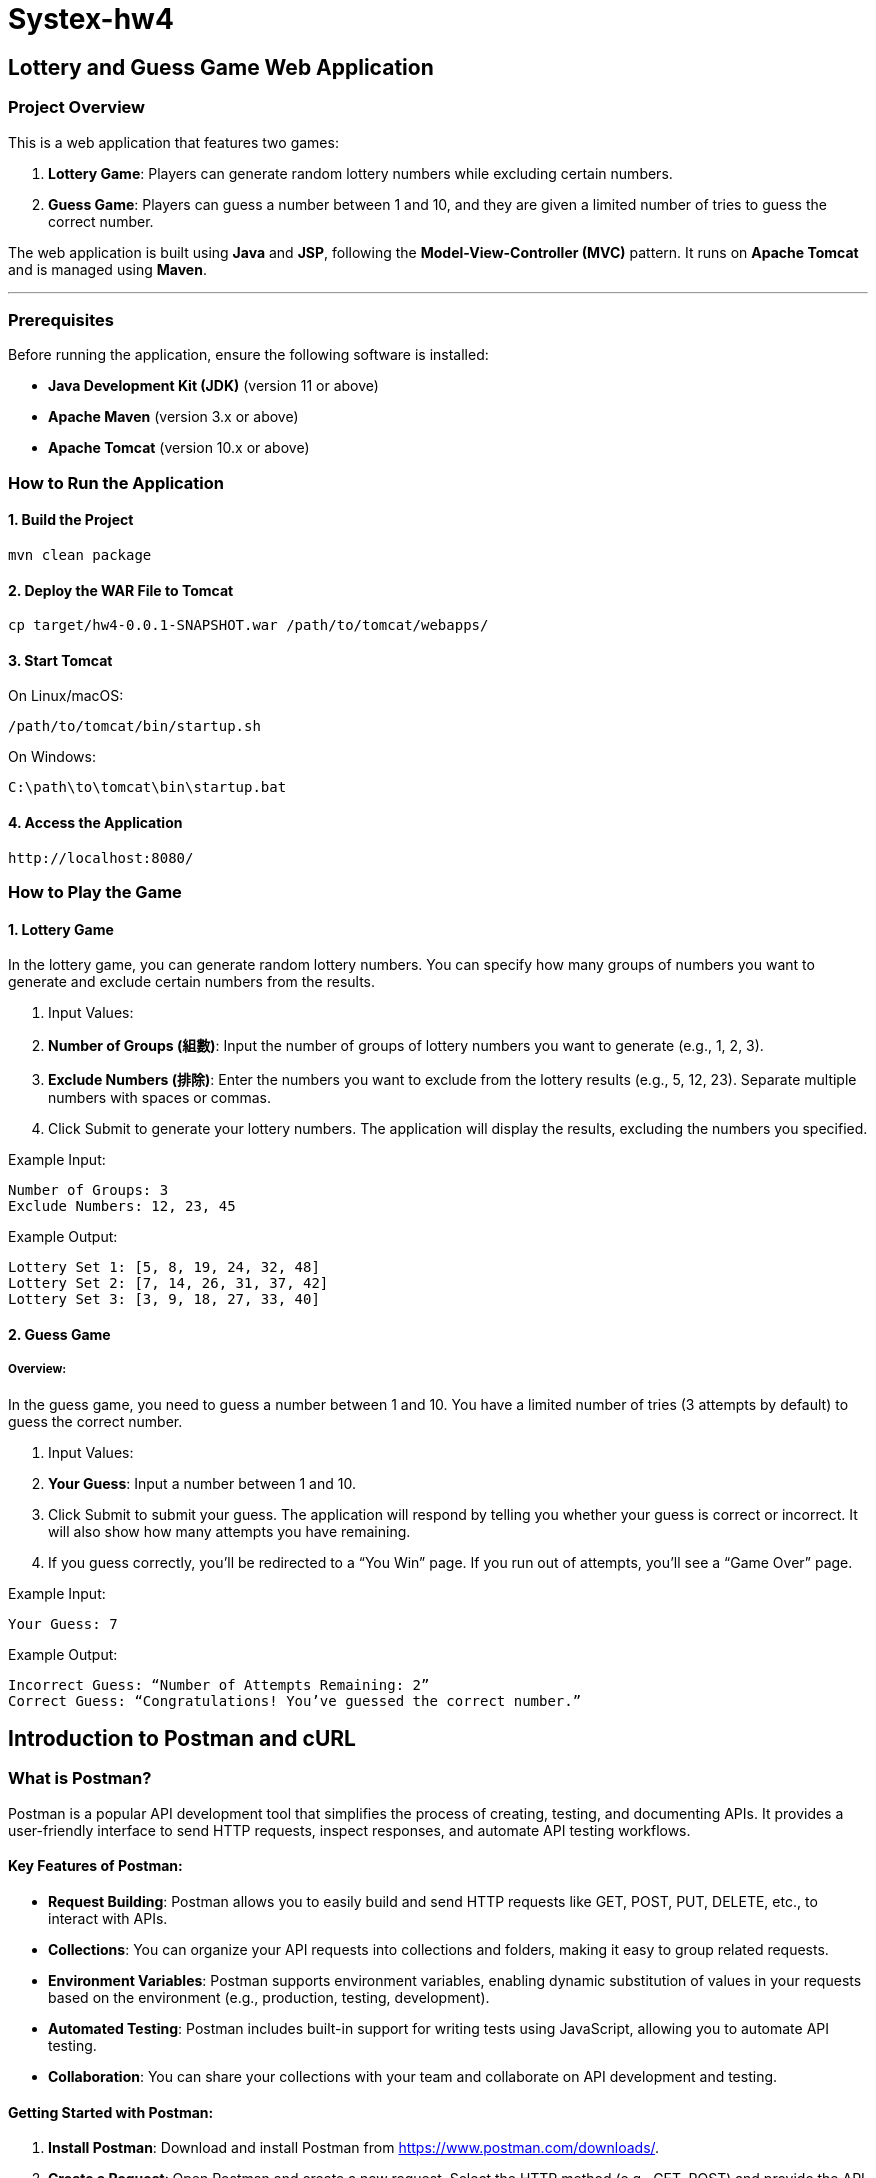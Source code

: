 = Systex-hw4

== Lottery and Guess Game Web Application

=== Project Overview

This is a web application that features two games:

1. *Lottery Game*: Players can generate random lottery numbers while excluding certain numbers.
2. *Guess Game*: Players can guess a number between 1 and 10, and they are given a limited number of tries to guess
   the correct number.

The web application is built using *Java* and *JSP*, following the *Model-View-Controller (MVC)* pattern. It runs
on *Apache Tomcat* and is managed using *Maven*.

---

=== Prerequisites

Before running the application, ensure the following software is installed:

- *Java Development Kit (JDK)* (version 11 or above)
- *Apache Maven* (version 3.x or above)
- *Apache Tomcat* (version 10.x or above)

=== How to Run the Application

==== 1. Build the Project

[source,bash]
----
mvn clean package
----

==== 2. Deploy the WAR File to Tomcat

[source,bash]
----
cp target/hw4-0.0.1-SNAPSHOT.war /path/to/tomcat/webapps/
----

==== 3. Start Tomcat

On Linux/macOS:

[source,bash]
----
/path/to/tomcat/bin/startup.sh
----

On Windows:

[source,bash]
----
C:\path\to\tomcat\bin\startup.bat
----

==== 4. Access the Application
[source,bash]
----
http://localhost:8080/
----

=== How to Play the Game

==== 1. Lottery Game

In the lottery game, you can generate random lottery numbers. You can specify how many groups of numbers you want to
generate and exclude certain numbers from the results.

1. Input Values:
    1. *Number of Groups (組數)*: Input the number of groups of lottery numbers you want to generate (e.g., 1, 2, 3).
    2. *Exclude Numbers (排除)*: Enter the numbers you want to exclude from the lottery results (e.g., 5, 12, 23).
       Separate multiple numbers with spaces or commas.
2. Click Submit to generate your lottery numbers. The application will display the results, excluding the numbers you
   specified.

Example Input:

    Number of Groups: 3
    Exclude Numbers: 12, 23, 45

Example Output:

    Lottery Set 1: [5, 8, 19, 24, 32, 48]
    Lottery Set 2: [7, 14, 26, 31, 37, 42]
    Lottery Set 3: [3, 9, 18, 27, 33, 40]

==== 2. Guess Game

===== Overview:

In the guess game, you need to guess a number between 1 and 10. You have a limited number of tries (3 attempts by
default) to guess the correct number.

1. Input Values:
    1. *Your Guess*: Input a number between 1 and 10.
    2. Click Submit to submit your guess. The application will respond by telling you whether your guess is correct or
       incorrect. It will also show how many attempts you have remaining.
    3. If you guess correctly, you’ll be redirected to a “You Win” page. If you run out of attempts, you’ll see a “Game
       Over” page.

Example Input:

    Your Guess: 7

Example Output:

    Incorrect Guess: “Number of Attempts Remaining: 2”
    Correct Guess: “Congratulations! You’ve guessed the correct number.”

== Introduction to Postman and cURL

=== What is Postman?

Postman is a popular API development tool that simplifies the process of creating, testing, and documenting APIs. It provides a user-friendly interface to send HTTP requests, inspect responses, and automate API testing workflows.

==== Key Features of Postman:
- *Request Building*: Postman allows you to easily build and send HTTP requests like GET, POST, PUT, DELETE, etc., to interact with APIs.
- *Collections*: You can organize your API requests into collections and folders, making it easy to group related requests.
- *Environment Variables*: Postman supports environment variables, enabling dynamic substitution of values in your requests based on the environment (e.g., production, testing, development).
- *Automated Testing*: Postman includes built-in support for writing tests using JavaScript, allowing you to automate API testing.
- *Collaboration*: You can share your collections with your team and collaborate on API development and testing.

==== Getting Started with Postman:
1. *Install Postman*: Download and install Postman from https://www.postman.com/downloads/[https://www.postman.com/downloads/].
2. *Create a Request*: Open Postman and create a new request. Select the HTTP method (e.g., GET, POST) and provide the API endpoint URL.
3. *Send a Request*: Add headers, parameters, and body as needed. Click "Send" to make the request and view the response.
4. *Test the Response*: Use Postman's testing feature to write test scripts that validate the API's response.

---

=== What is cURL?

cURL is a command-line tool that enables you to transfer data over various protocols such as HTTP, HTTPS, FTP, and more. It is often used to interact with APIs and is pre-installed on many operating systems.

==== Key Features of cURL:
- *Command-line Interface*: cURL operates directly from the command line, making it lightweight and easy to script.
- *Protocol Support*: cURL supports a variety of protocols, including HTTP, HTTPS, FTP, and SFTP.
- *Request Types*: You can perform various types of requests, such as GET, POST, PUT, DELETE, etc.
- *File Uploads/Downloads*: With cURL, you can upload and download files from a remote server.
- *Headers and Authentication*: cURL allows you to pass custom headers, authenticate requests, and handle cookies.

==== Getting Started with cURL:

1. *Check Installation*: Most operating systems come with cURL pre-installed. To check, run the following command in your terminal:

[source,bash]
----
curl --version
----

2. *Make a Request*: To make a basic GET request, use the following command:

[source,bash]
----
curl https://api.example.com/data
----

3. *POST Request with Data*: To send a POST request with JSON data, use:

[source,bash]
----
curl -X POST https://api.example.com/data -H "Content-Type: application/json" -d '{"key": "value"}'
----

4. *Include Headers*: You can include custom headers in your request like this:

[source,bash]
----
curl -H "Authorization: Bearer <token>" https://api.example.com/data
----

=== Conclusion:

Both Postman and cURL are powerful tools for interacting with APIs, each with its strengths. Postman is ideal for those who prefer a graphical interface and built-in testing, while cURL is perfect for command-line enthusiasts and automation scripts. Depending on your needs, you can use either tool effectively for API development and testing.